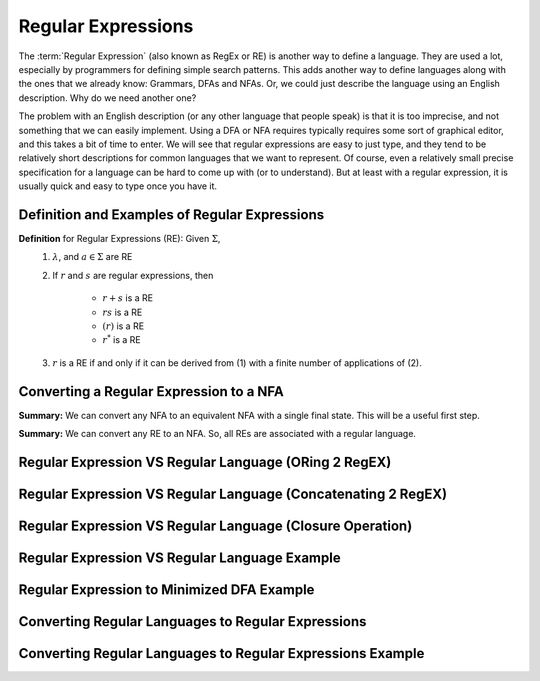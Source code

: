 .. This file is part of the OpenDSA eTextbook project. See
.. http://opendsa.org for more details.
.. Copyright (c) 2012-2020 by the OpenDSA Project Contributors, and
.. distributed under an MIT open source license.

.. avmetadata::
   :author: Mostafa Mohammed and Cliff Shaffer
   :satisfies: Regular Expressions
   :topic: Regular Expressions


Regular Expressions
===================

The :term:`Regular Expression` (also known as RegEx or RE) is another
way to define a language.
They are used a lot, especially by programmers for defining simple
search patterns.
This adds another way to define languages along with the ones that we
already know: Grammars, DFAs and NFAs.
Or, we could just describe the language using an English description.
Why do we need another one?

The problem with an English description (or any other language that
people speak) is that it is too imprecise, and not something that we
can easily implement.
Using a DFA or NFA requires typically requires some sort of graphical
editor, and this takes a bit of time to enter.
We will see that regular expressions are easy to just type, and they
tend to be relatively short descriptions for common languages that we
want to represent.
Of course, even a relatively small precise specification for a
language can be hard to come up with (or to understand).
But at least with a regular expression, it is usually quick and easy
to type once you have it.


Definition and Examples of Regular Expressions
----------------------------------------------

.. inlineav:: RegExFS ff
   :links: AV/PIFLA/Regular/RegExFS.css
   :scripts: DataStructures/PIFrames.js AV/PIFLA/Regular/RegExFS.js
   :output: show

**Definition** for Regular Expressions (RE): Given :math:`\Sigma`,
  #. :math:`\lambda`, and :math:`a \in \Sigma` are RE
  #. If :math:`r` and :math:`s` are regular expressions, then

      * :math:`r + s` is a RE
      * :math:`r s` is a RE
      * :math:`(r)` is a RE
      * :math:`r^*` is a RE
  #. :math:`r` is a RE if and only if it can be derived from (1) with
     a finite number of applications of (2). 

            
Converting a Regular Expression to a NFA
----------------------------------------

.. inlineav:: RegEx2NFA1FS ff
   :links: AV/PIFLA/Regular/RegEx2NFA1FS.css
   :scripts: DataStructures/FLA/FA.js DataStructures/PIFrames.js AV/PIFLA/Regular/RegEx2NFA1FS.js
   :output: show

**Summary:** We can convert any NFA to an equivalent NFA with a single
final state. This will be a useful first step.

.. inlineav:: RegEx2NFA2FS ff
   :links: AV/PIFLA/Regular/RegEx2NFA2FS.css
   :scripts: DataStructures/FLA/FA.js DataStructures/PIFrames.js AV/PIFLA/Regular/RegEx2NFA2FS.js
   :output: show

**Summary:** We can convert any RE to an NFA. So, all REs are
associated with a regular language.

            
Regular Expression VS Regular Language (ORing 2 RegEX)
------------------------------------------------------

.. inlineav:: RegEXandRegLangORFF ff
   :links: AV/PIExample/RegularLanguages/RegEXandRegLangORFF.css
   :scripts:AV/PIExample/RegularLanguages/RegEXandRegLangORFF.js DataStructures/FLA/FA.js DataStructures/PIFrames.js 
   :output: show

Regular Expression VS Regular Language (Concatenating 2 RegEX)
--------------------------------------------------------------

.. inlineav:: RegEXandRegLangConcatFF ff
   :links: AV/PIExample/RegularLanguages/RegEXandRegLangConcatFF.css
   :scripts:AV/PIExample/RegularLanguages/RegEXandRegLangConcatFF.js DataStructures/FLA/FA.js DataStructures/PIFrames.js 
   :output: show

Regular Expression VS Regular Language (Closure Operation)
----------------------------------------------------------

.. inlineav:: RegEXandRegLangStarFF ff
   :links: AV/PIExample/RegularLanguages/RegEXandRegLangStarFF.css
   :scripts:AV/PIExample/RegularLanguages/RegEXandRegLangStarFF.js DataStructures/FLA/FA.js DataStructures/PIFrames.js 
   :output: show

Regular Expression VS Regular Language Example
----------------------------------------------

.. inlineav:: RegEXtoNFAExampleFF ff
   :links: AV/PIExample/RegEXtoNFAExampleFF.css
   :scripts:AV/PIExample/RegEXtoNFAExampleFF.js DataStructures/FLA/FA.js DataStructures/PIFrames.js 
   :output: show

Regular Expression to Minimized DFA Example
-------------------------------------------

.. inlineav:: REtoMinimizedDFACON ss
   :links:   AV/VisFormalLang/Regular/REtoMinimizedDFACON.css
   :scripts: DataStructures/FLA/FA.js AV/VisFormalLang/Regular/REtoMinimizedDFACON.js lib/paper-core.min.js DataStructures/FLA/REtoFAController.js lib/underscore.js DataStructures/FLA/Discretizer.js
   :output: show

Converting Regular Languages to Regular Expressions
---------------------------------------------------
.. inlineav:: ConvertRLREFF ff
   :links: AV/PIExample/RegularLanguages/ConvertRLREFF.css
   :scripts: AV/PIExample/RegularLanguages/ConvertRLREFF.js DataStructures/PIFrames.js DataStructures/FLA/FA.js DataStructures/FLA/PDA.js AV/Obsolete/FL_resources/ParseTree.js 
   :output: show

Converting Regular Languages to Regular Expressions Example
-----------------------------------------------------------
.. inlineav:: NFAtoRECON ff
   :links: AV/VisFormalLang/Regular/NFAtoRECON.css
   :scripts: AV/VisFormalLang/Regular/NFAtoRECON.js DataStructures/PIFrames.js DataStructures/FLA/FA.js DataStructures/FLA/PDA.js AV/Obsolete/FL_resources/ParseTree.js 
   :output: show

